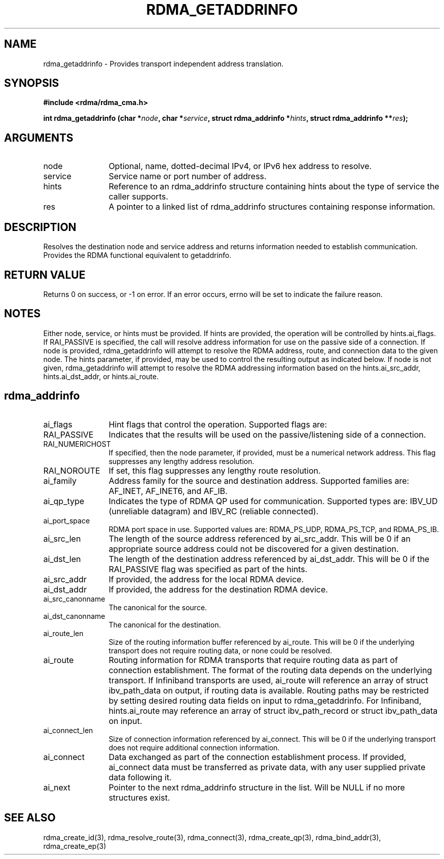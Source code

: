 .TH "RDMA_GETADDRINFO" 3 "2010-07-19" "librdmacm" "Librdmacm Programmer's Manual" librdmacm
.SH NAME
rdma_getaddrinfo \- Provides transport independent address translation.
.SH SYNOPSIS
.B "#include <rdma/rdma_cma.h>"
.P
.B "int" rdma_getaddrinfo
.BI "(char *" node ","
.BI "char *" service ","
.BI "struct rdma_addrinfo *" hints ","
.BI "struct rdma_addrinfo **" res ");"
.SH ARGUMENTS
.IP "node" 12
Optional, name, dotted-decimal IPv4, or IPv6 hex address to resolve.
.IP "service" 12
Service name or port number of address.
.IP "hints" 12
Reference to an rdma_addrinfo structure containing hints about the type
of service the caller supports.
.IP "res" 12
A pointer to a linked list of rdma_addrinfo structures containing response
information.
.SH "DESCRIPTION"
Resolves the destination node and service address and returns
information needed to establish communication.  Provides the
RDMA functional equivalent to getaddrinfo.
.SH "RETURN VALUE"
Returns 0 on success, or -1 on error.  If an error occurs, errno will be
set to indicate the failure reason.
.SH "NOTES"
Either node, service, or hints must be provided.  If hints are provided, the
operation will be controlled by hints.ai_flags.  If RAI_PASSIVE is
specified, the call will resolve address information for use on the
passive side of a connection.
If node is provided, rdma_getaddrinfo will attempt to resolve the RDMA address,
route, and connection data to the given node.  The hints parameter, if provided,
may be used to control the resulting output as indicated below.
If node is not given, rdma_getaddrinfo will attempt to resolve the RDMA addressing
information based on the hints.ai_src_addr, hints.ai_dst_addr, or hints.ai_route.
.SH "rdma_addrinfo"
.IP "ai_flags" 12
Hint flags that control the operation.  Supported flags are:
.IP "RAI_PASSIVE" 12
Indicates that the results will be used on the passive/listening
side of a connection.
.IP "RAI_NUMERICHOST" 12
If specified, then the node parameter, if provided, must be a numerical
network address.  This flag suppresses any lengthy address resolution. 
.IP "RAI_NOROUTE" 12
If set, this flag suppresses any lengthy route resolution.
.IP "ai_family" 12
Address family for the source and destination address.  Supported families
are: AF_INET, AF_INET6, and AF_IB.
.IP "ai_qp_type" 12
Indicates the type of RDMA QP used for communication.  Supported types are:
IBV_UD (unreliable datagram) and IBV_RC (reliable connected).
.IP "ai_port_space" 12
RDMA port space in use.  Supported values are: RDMA_PS_UDP, RDMA_PS_TCP,
and RDMA_PS_IB.
.IP "ai_src_len" 12
The length of the source address referenced by ai_src_addr.  This will be 0
if an appropriate source address could not be discovered for a given
destination.
.IP "ai_dst_len" 12
The length of the destination address referenced by ai_dst_addr.  This
will be 0 if the RAI_PASSIVE flag was specified as part of the hints.
.IP "ai_src_addr" 12
If provided, the address for the local RDMA device.
.IP "ai_dst_addr" 12
If provided, the address for the destination RDMA device.
.IP "ai_src_canonname" 12
The canonical for the source.
.IP "ai_dst_canonname" 12
The canonical for the destination.
.IP "ai_route_len" 12
Size of the routing information buffer referenced by ai_route.  This will
be 0 if the underlying transport does not require routing data, or none 
could be resolved.
.IP "ai_route" 12
Routing information for RDMA transports that require routing data as part
of connection establishment.  The format of the routing data depends on
the underlying transport.  If Infiniband transports are
used, ai_route will reference an array of struct ibv_path_data on output,
if routing data is available.  Routing paths may be restricted by setting
desired routing data fields on input to rdma_getaddrinfo.  For Infiniband,
hints.ai_route may reference an array of struct ibv_path_record or
struct ibv_path_data on input.
.IP "ai_connect_len" 12
Size of connection information referenced by ai_connect.  This will be
0 if the underlying transport does not require additional connection
information.
.IP "ai_connect" 12
Data exchanged as part of the connection establishment process.  If provided,
ai_connect data must be transferred as private data, with any user supplied
private data following it.
.IP "ai_next" 12
Pointer to the next rdma_addrinfo structure in the list.  Will be NULL
if no more structures exist.
.SH "SEE ALSO"
rdma_create_id(3), rdma_resolve_route(3), rdma_connect(3), rdma_create_qp(3),
rdma_bind_addr(3), rdma_create_ep(3)
